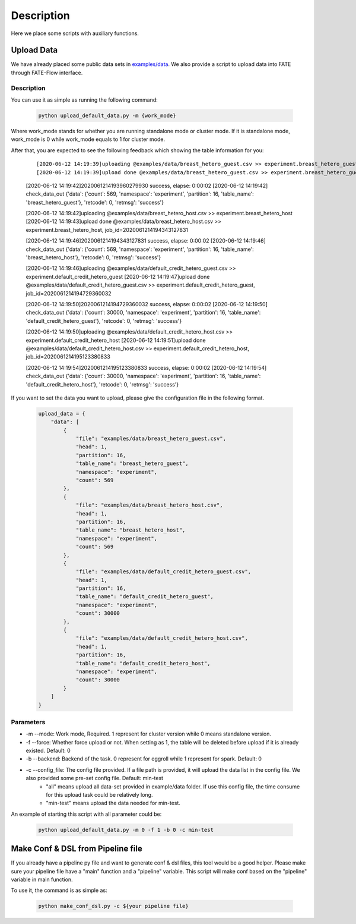 Description
===========

Here we place some scripts with auxiliary functions.

Upload Data
-----------

We have already placed some public data sets in `examples/data <../data>`_. We also provide a script to upload data into FATE through FATE-Flow interface.

Description
```````````

You can use it as simple as running the following command:

  .. code-block:: bash

     python upload_default_data.py -m {work_mode}

Where work_mode stands for whether you are running standalone mode or cluster mode. If it is standalone mode, work_mode is 0 while work_mode equals to 1 for cluster mode.

After that, you are expected to see the following feedback which showing the table information for you:

    ::

    [2020-06-12 14:19:39]uploading @examples/data/breast_hetero_guest.csv >> experiment.breast_hetero_guest
    [2020-06-12 14:19:39]upload done @examples/data/breast_hetero_guest.csv >> experiment.breast_hetero_guest, job_id=2020061214193960279930

    [2020-06-12 14:19:42]2020061214193960279930 success, elapse: 0:00:02
    [2020-06-12 14:19:42] check_data_out {'data': {'count': 569, 'namespace': 'experiment', 'partition': 16, 'table_name': 'breast_hetero_guest'}, 'retcode': 0, 'retmsg': 'success'}

    [2020-06-12 14:19:42]uploading @examples/data/breast_hetero_host.csv >> experiment.breast_hetero_host
    [2020-06-12 14:19:43]upload done @examples/data/breast_hetero_host.csv >> experiment.breast_hetero_host, job_id=2020061214194343127831

    [2020-06-12 14:19:46]2020061214194343127831 success, elapse: 0:00:02
    [2020-06-12 14:19:46] check_data_out {'data': {'count': 569, 'namespace': 'experiment', 'partition': 16, 'table_name': 'breast_hetero_host'}, 'retcode': 0, 'retmsg': 'success'}

    [2020-06-12 14:19:46]uploading @examples/data/default_credit_hetero_guest.csv >> experiment.default_credit_hetero_guest
    [2020-06-12 14:19:47]upload done @examples/data/default_credit_hetero_guest.csv >> experiment.default_credit_hetero_guest, job_id=2020061214194729360032

    [2020-06-12 14:19:50]2020061214194729360032 success, elapse: 0:00:02
    [2020-06-12 14:19:50] check_data_out {'data': {'count': 30000, 'namespace': 'experiment', 'partition': 16, 'table_name': 'default_credit_hetero_guest'}, 'retcode': 0, 'retmsg': 'success'}

    [2020-06-12 14:19:50]uploading @examples/data/default_credit_hetero_host.csv >> experiment.default_credit_hetero_host
    [2020-06-12 14:19:51]upload done @examples/data/default_credit_hetero_host.csv >> experiment.default_credit_hetero_host, job_id=2020061214195123380833

    [2020-06-12 14:19:54]2020061214195123380833 success, elapse: 0:00:02
    [2020-06-12 14:19:54] check_data_out {'data': {'count': 30000, 'namespace': 'experiment', 'partition': 16, 'table_name': 'default_credit_hetero_host'}, 'retcode': 0, 'retmsg': 'success'}

If you want to set the data you want to upload, please give the configuration file in the following format.

    .. code-block:: json

        upload_data = {
            "data": [
                {
                    "file": "examples/data/breast_hetero_guest.csv",
                    "head": 1,
                    "partition": 16,
                    "table_name": "breast_hetero_guest",
                    "namespace": "experiment",
                    "count": 569
                },
                {
                    "file": "examples/data/breast_hetero_host.csv",
                    "head": 1,
                    "partition": 16,
                    "table_name": "breast_hetero_host",
                    "namespace": "experiment",
                    "count": 569
                },
                {
                    "file": "examples/data/default_credit_hetero_guest.csv",
                    "head": 1,
                    "partition": 16,
                    "table_name": "default_credit_hetero_guest",
                    "namespace": "experiment",
                    "count": 30000
                },
                {
                    "file": "examples/data/default_credit_hetero_host.csv",
                    "head": 1,
                    "partition": 16,
                    "table_name": "default_credit_hetero_host",
                    "namespace": "experiment",
                    "count": 30000
                }
            ]
        }


Parameters
``````````
-  -m --mode: Work mode, Required. 1 represent for cluster version while 0 means standalone version.
-  -f --force: Whether force upload or not. When setting as 1, the table will be deleted before upload if it is already existed. Default: 0
-  -b --backend: Backend of the task. 0 represent for eggroll while 1 represent for spark. Default: 0
-  -c --config_file: The config file provided. If a file path is provided, it will upload the data list in the config file. We also provided some pre-set config file. Default: min-test
    *  "all" means upload all data-set provided in example/data folder. If use this config file, the time consume for this upload task could be relatively long.
    *  "min-test" means upload the data needed for min-test.

An example of starting this script with all parameter could be:

  .. code-block:: bash

     python upload_default_data.py -m 0 -f 1 -b 0 -c min-test


Make Conf & DSL from Pipeline file
----------------------------------

If you already have a pipeline py file and want to generate conf & dsl files, this tool would be a good helper. Please make sure your pipeline file have a "main" function and a "pipeline" variable. This script will make conf based on the "pipeline" variable in main function.

To use it, the command is as simple as:

  .. code-block:: bash

     python make_conf_dsl.py -c ${your pipeline file}